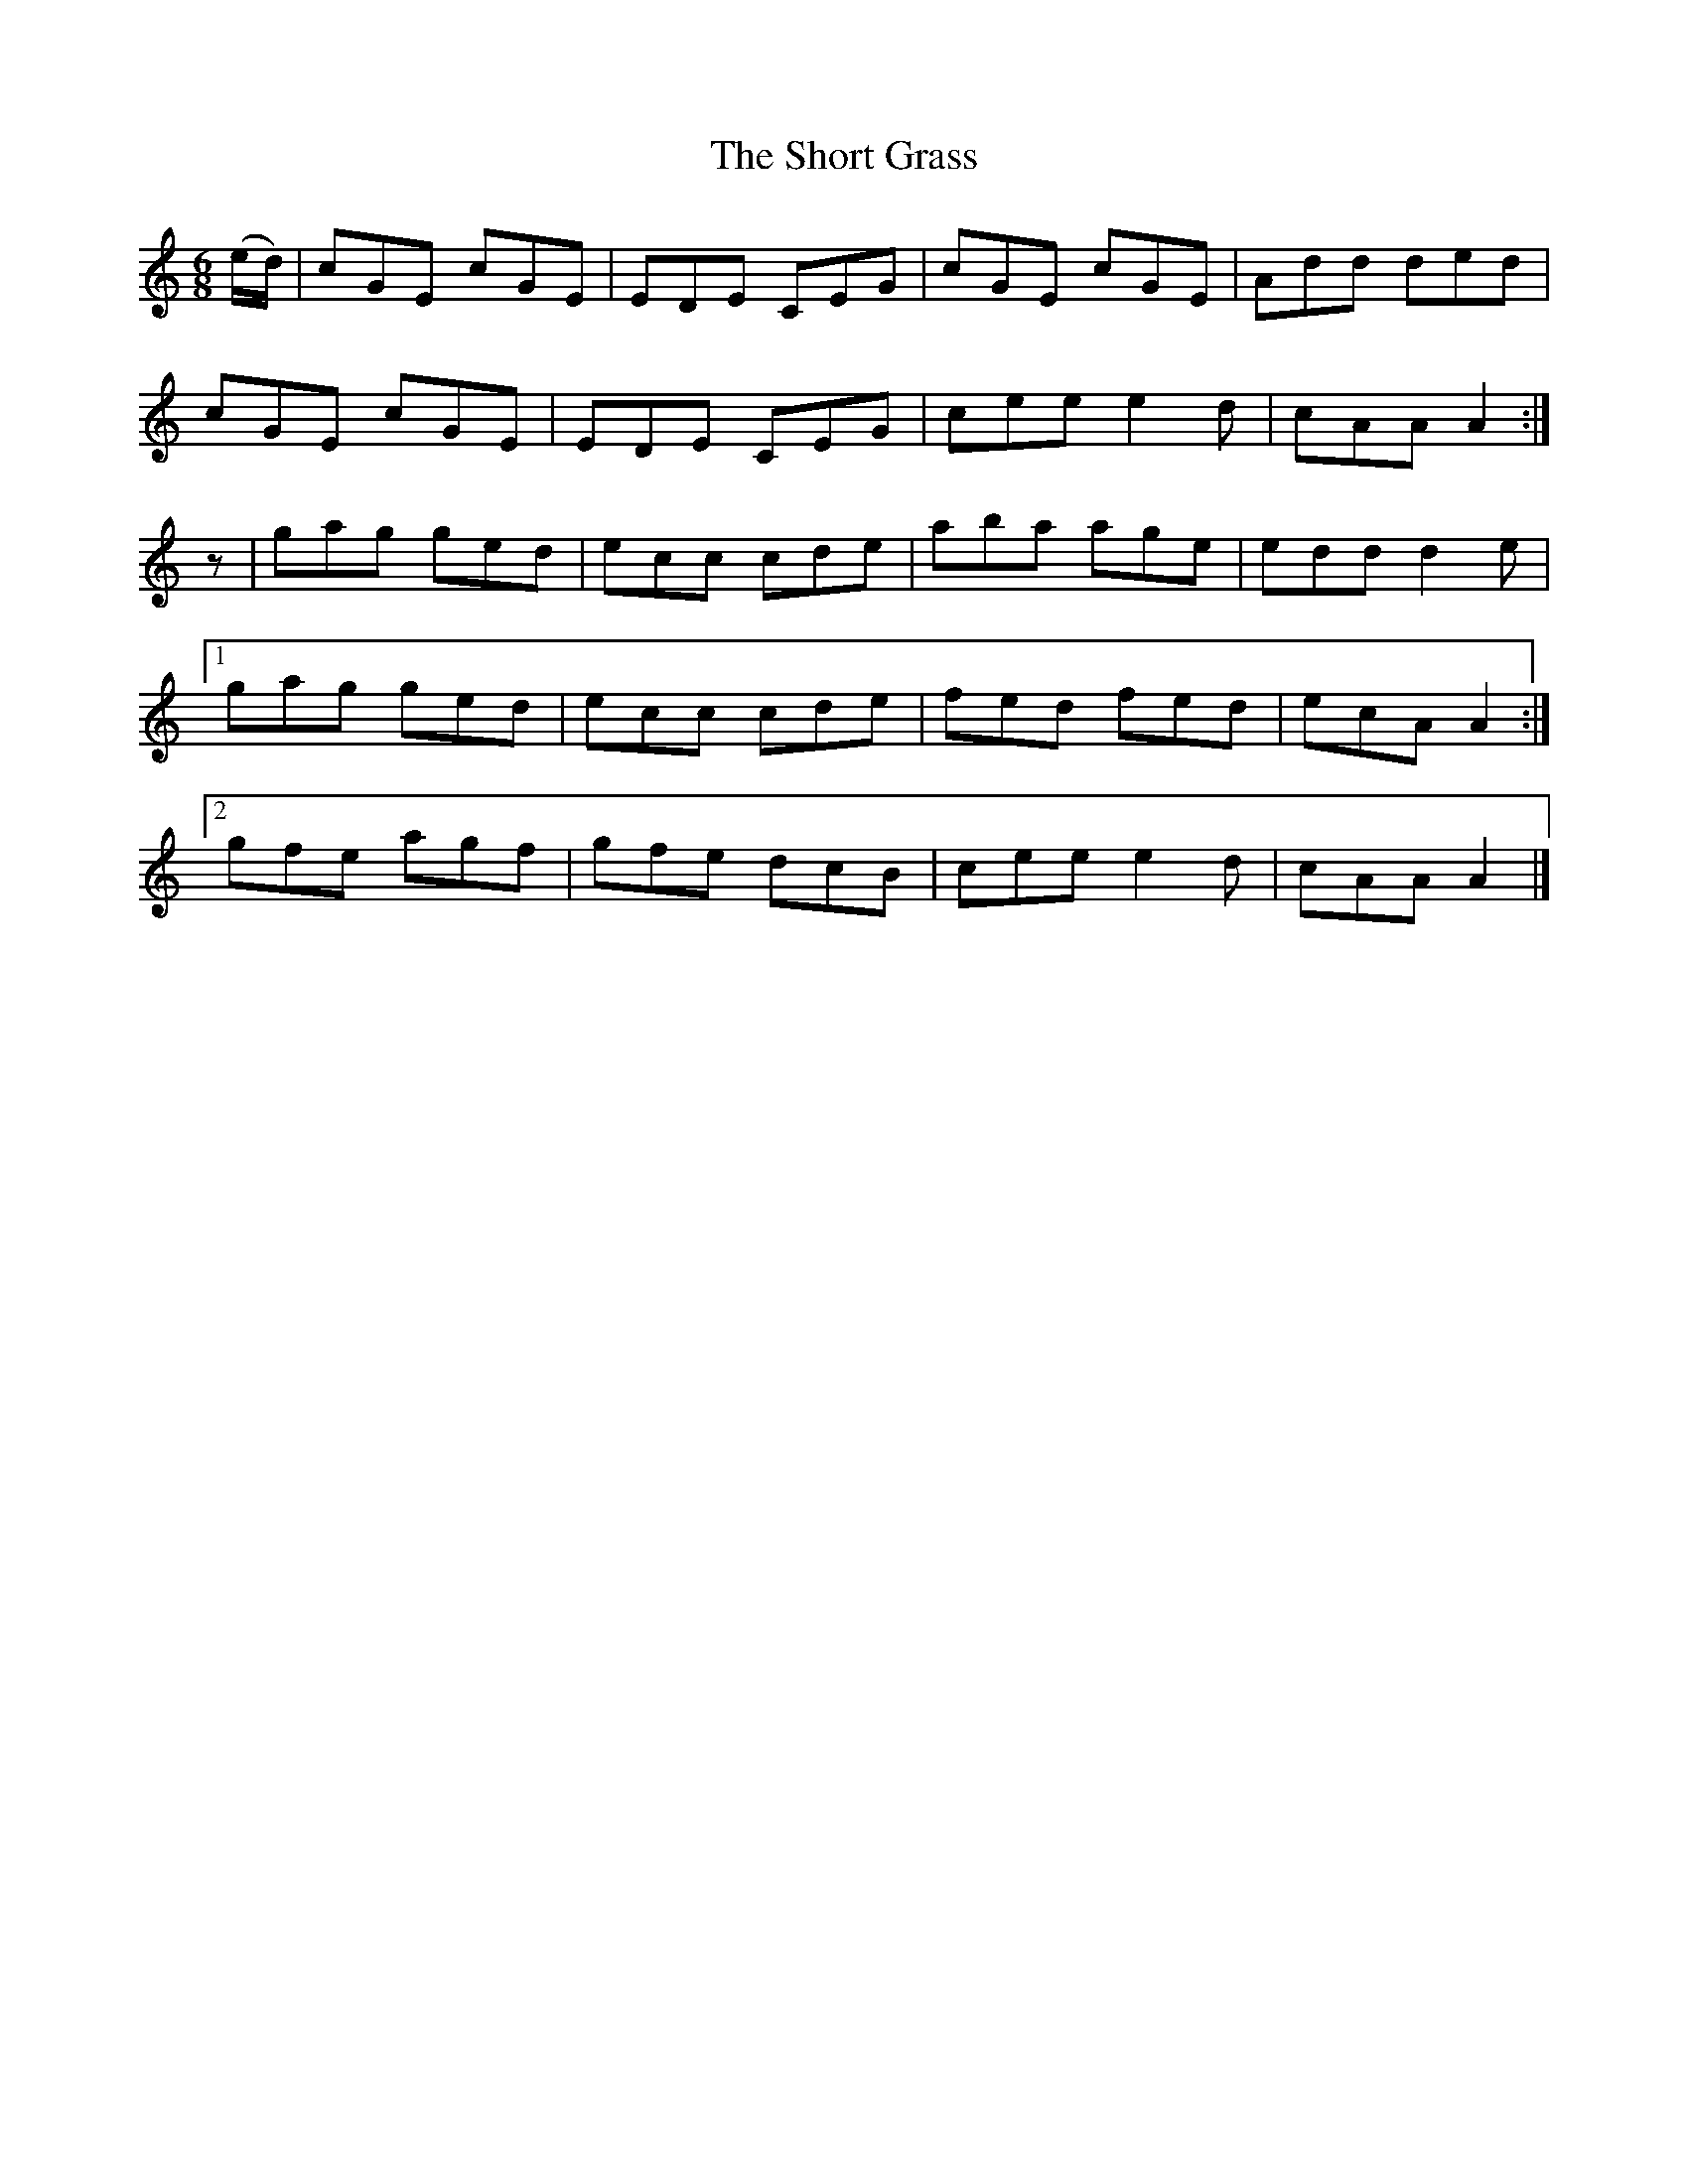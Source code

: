 X:981
T:The Short Grass
N:"Collected by J.O'Neill"
B:O'Neill's 981
M:6/8
L:1/8
K:Am
(e/d/)|cGE cGE|EDE CEG|cGE cGE|Add ded|
cGE cGE|EDE CEG|cee e2d|cAA A2:|
z|gag ged|ecc cde|aba age|edd d2e|
[1 gag ged|ecc cde|fed fed|ecA A2:|
[2 gfe agf|gfe dcB|cee e2d|cAA A2|]
